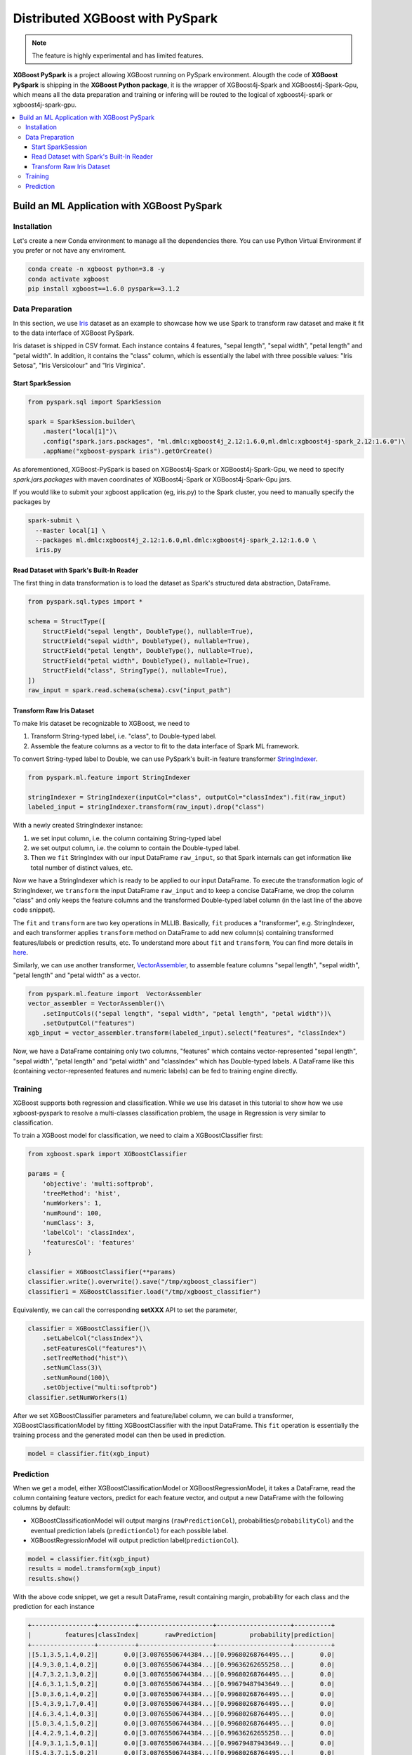 ################################
Distributed XGBoost with PySpark
################################

.. versionadded:: 1.6.0

.. note::

   The feature is highly experimental and has limited features.

**XGBoost PySpark** is a project allowing XGBoost running on PySpark environment. Alougth the code
of **XGBoost PySpark** is shipping in the **XGBoost Python package**, it is the wrapper of XGBoost4j-Spark
and XGBoost4j-Spark-Gpu, which means all the data preparation and training or infering will be routed
to the logical of xgboost4j-spark or xgboost4j-spark-gpu.

.. contents::
  :backlinks: none
  :local:

********************************************
Build an ML Application with XGBoost PySpark
********************************************

Installation
===================================

Let's create a new Conda environment to manage all the dependencies there. You can use Python Virtual
Environment if you prefer or not have any enviroment.


.. code-block:: shell

  conda create -n xgboost python=3.8 -y
  conda activate xgboost
  pip install xgboost==1.6.0 pyspark==3.1.2

Data Preparation
================

In this section, we use `Iris <https://archive.ics.uci.edu/ml/datasets/iris>`_ dataset as an example to
showcase how we use Spark to transform raw dataset and make it fit to the data interface of XGBoost PySpark.

Iris dataset is shipped in CSV format. Each instance contains 4 features, "sepal length", "sepal width",
"petal length" and "petal width". In addition, it contains the "class" column, which is essentially the label
with three possible values: "Iris Setosa", "Iris Versicolour" and "Iris Virginica".


Start SparkSession
------------------

.. code-block:: python

  from pyspark.sql import SparkSession

  spark = SparkSession.builder\
      .master("local[1]")\
      .config("spark.jars.packages", "ml.dmlc:xgboost4j_2.12:1.6.0,ml.dmlc:xgboost4j-spark_2.12:1.6.0")\
      .appName("xgboost-pyspark iris").getOrCreate()

As aforementioned, XGBoost-PySpark is based on XGBoost4j-Spark or XGBoost4j-Spark-Gpu, we need to specify `spark.jars.packages`
with maven coordinates of XGBoost4j-Spark or XGBoost4j-Spark-Gpu jars.

If you would like to submit your xgboost application (eg, iris.py) to the Spark cluster, you need to manually specify
the packages by

.. code-block:: shell

  spark-submit \
    --master local[1] \
    --packages ml.dmlc:xgboost4j_2.12:1.6.0,ml.dmlc:xgboost4j-spark_2.12:1.6.0 \
    iris.py

Read Dataset with Spark's Built-In Reader
-----------------------------------------

The first thing in data transformation is to load the dataset as Spark's structured data abstraction, DataFrame.

.. code-block:: python


  from pyspark.sql.types import *

  schema = StructType([
      StructField("sepal length", DoubleType(), nullable=True),
      StructField("sepal width", DoubleType(), nullable=True),
      StructField("petal length", DoubleType(), nullable=True),
      StructField("petal width", DoubleType(), nullable=True),
      StructField("class", StringType(), nullable=True),
  ])
  raw_input = spark.read.schema(schema).csv("input_path")


Transform Raw Iris Dataset
--------------------------

To make Iris dataset be recognizable to XGBoost, we need to

1. Transform String-typed label, i.e. "class", to Double-typed label.
2. Assemble the feature columns as a vector to fit to the data interface of Spark ML framework.

To convert String-typed label to Double, we can use PySpark's built-in feature transformer `StringIndexer <https://spark.apache.org/docs/latest/api/python/reference/api/pyspark.ml.feature.StringIndexer.html>`_.

.. code-block:: python

  from pyspark.ml.feature import StringIndexer

  stringIndexer = StringIndexer(inputCol="class", outputCol="classIndex").fit(raw_input)
  labeled_input = stringIndexer.transform(raw_input).drop("class")

With a newly created StringIndexer instance:

1. we set input column, i.e. the column containing String-typed label
2. we set output column, i.e. the column to contain the Double-typed label.
3. Then we ``fit`` StringIndex with our input DataFrame ``raw_input``, so that Spark internals can get information like total number of distinct values, etc.

Now we have a StringIndexer which is ready to be applied to our input DataFrame. To execute the transformation logic of StringIndexer, we ``transform`` the input DataFrame ``raw_input`` and to keep a concise DataFrame,
we drop the column "class" and only keeps the feature columns and the transformed Double-typed label column (in the last line of the above code snippet).

The ``fit`` and ``transform`` are two key operations in MLLIB. Basically, ``fit`` produces a "transformer", e.g. StringIndexer, and each transformer applies ``transform`` method on DataFrame to add new column(s) containing transformed features/labels or prediction results, etc. To understand more about ``fit`` and ``transform``, You can find more details in `here <http://spark.apache.org/docs/latest/ml-pipeline.html#pipeline-components>`_.

Similarly, we can use another transformer, `VectorAssembler <https://spark.apache.org/docs/latest/api/python/reference/api/pyspark.ml.feature.VectorAssembler.html>`_, to assemble feature columns "sepal length", "sepal width", "petal length" and "petal width" as a vector.

.. code-block:: python

  from pyspark.ml.feature import  VectorAssembler
  vector_assembler = VectorAssembler()\
      .setInputCols(("sepal length", "sepal width", "petal length", "petal width"))\
      .setOutputCol("features")
  xgb_input = vector_assembler.transform(labeled_input).select("features", "classIndex")


Now, we have a DataFrame containing only two columns, "features" which contains vector-represented
"sepal length", "sepal width", "petal length" and "petal width" and "classIndex" which has Double-typed
labels. A DataFrame like this (containing vector-represented features and numeric labels) can be fed to training engine directly.

Training
========

XGBoost supports both regression and classification. While we use Iris dataset in this tutorial to show how we use xgboost-pyspark to resolve a multi-classes classification problem, the usage in Regression is very similar to classification.

To train a XGBoost model for classification, we need to claim a XGBoostClassifier first:

.. code-block:: python

  from xgboost.spark import XGBoostClassifier

  params = {
      'objective': 'multi:softprob',
      'treeMethod': 'hist',
      'numWorkers': 1,
      'numRound': 100,
      'numClass': 3,
      'labelCol': 'classIndex',
      'featuresCol': 'features'
  }

  classifier = XGBoostClassifier(**params)
  classifier.write().overwrite().save("/tmp/xgboost_classifier")
  classifier1 = XGBoostClassifier.load("/tmp/xgboost_classifier")

Equivalently, we can call the corresponding **setXXX** API to set the parameter,

.. code-block:: python

  classifier = XGBoostClassifier()\
      .setLabelCol("classIndex")\
      .setFeaturesCol("features")\
      .setTreeMethod("hist")\
      .setNumClass(3)\
      .setNumRound(100)\
      .setObjective("multi:softprob")
  classifier.setNumWorkers(1)


After we set XGBoostClassifier parameters and feature/label column, we can build a transformer, XGBoostClassificationModel by fitting XGBoostClassifier with the input DataFrame. This ``fit`` operation is essentially the training process and the generated model can then be used in prediction.

.. code-block:: python

  model = classifier.fit(xgb_input)

Prediction
==========

When we get a model, either XGBoostClassificationModel or XGBoostRegressionModel, it takes a DataFrame, read the column containing feature vectors, predict for each feature vector, and output a new DataFrame with the following columns by default:

* XGBoostClassificationModel will output margins (``rawPredictionCol``), probabilities(``probabilityCol``) and the eventual prediction labels (``predictionCol``) for each possible label.
* XGBoostRegressionModel will output prediction label(``predictionCol``).

.. code-block:: python

  model = classifier.fit(xgb_input)
  results = model.transform(xgb_input)
  results.show()

With the above code snippet, we get a result DataFrame, result containing margin, probability for each class and the prediction for each instance

.. code-block:: none

  +-----------------+----------+--------------------+--------------------+----------+
  |         features|classIndex|       rawPrediction|         probability|prediction|
  +-----------------+----------+--------------------+--------------------+----------+
  |[5.1,3.5,1.4,0.2]|       0.0|[3.08765506744384...|[0.99680268764495...|       0.0|
  |[4.9,3.0,1.4,0.2]|       0.0|[3.08765506744384...|[0.99636262655258...|       0.0|
  |[4.7,3.2,1.3,0.2]|       0.0|[3.08765506744384...|[0.99680268764495...|       0.0|
  |[4.6,3.1,1.5,0.2]|       0.0|[3.08765506744384...|[0.99679487943649...|       0.0|
  |[5.0,3.6,1.4,0.2]|       0.0|[3.08765506744384...|[0.99680268764495...|       0.0|
  |[5.4,3.9,1.7,0.4]|       0.0|[3.08765506744384...|[0.99680268764495...|       0.0|
  |[4.6,3.4,1.4,0.3]|       0.0|[3.08765506744384...|[0.99680268764495...|       0.0|
  |[5.0,3.4,1.5,0.2]|       0.0|[3.08765506744384...|[0.99680268764495...|       0.0|
  |[4.4,2.9,1.4,0.2]|       0.0|[3.08765506744384...|[0.99636262655258...|       0.0|
  |[4.9,3.1,1.5,0.1]|       0.0|[3.08765506744384...|[0.99679487943649...|       0.0|
  |[5.4,3.7,1.5,0.2]|       0.0|[3.08765506744384...|[0.99680268764495...|       0.0|
  |[4.8,3.4,1.6,0.2]|       0.0|[3.08765506744384...|[0.99680268764495...|       0.0|
  |[4.8,3.0,1.4,0.1]|       0.0|[3.08765506744384...|[0.99636262655258...|       0.0|
  |[4.3,3.0,1.1,0.1]|       0.0|[3.08765506744384...|[0.99636262655258...|       0.0|
  |[5.8,4.0,1.2,0.2]|       0.0|[3.08765506744384...|[0.99072486162185...|       0.0|
  |[5.7,4.4,1.5,0.4]|       0.0|[3.08765506744384...|[0.99072486162185...|       0.0|
  |[5.4,3.9,1.3,0.4]|       0.0|[3.08765506744384...|[0.99680268764495...|       0.0|
  |[5.1,3.5,1.4,0.3]|       0.0|[3.08765506744384...|[0.99680268764495...|       0.0|
  |[5.7,3.8,1.7,0.3]|       0.0|[3.08765506744384...|[0.99072486162185...|       0.0|
  |[5.1,3.8,1.5,0.3]|       0.0|[3.08765506744384...|[0.99680268764495...|       0.0|
  +-----------------+----------+--------------------+--------------------+----------+
